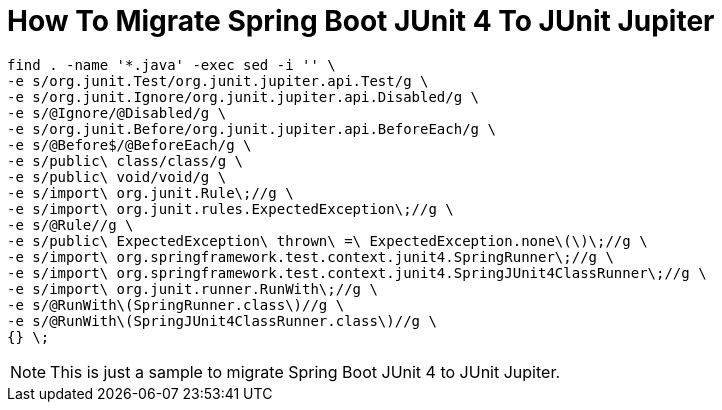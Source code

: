 = How To Migrate Spring Boot JUnit 4 To JUnit Jupiter

```
find . -name '*.java' -exec sed -i '' \
-e s/org.junit.Test/org.junit.jupiter.api.Test/g \
-e s/org.junit.Ignore/org.junit.jupiter.api.Disabled/g \
-e s/@Ignore/@Disabled/g \
-e s/org.junit.Before/org.junit.jupiter.api.BeforeEach/g \
-e s/@Before$/@BeforeEach/g \
-e s/public\ class/class/g \
-e s/public\ void/void/g \
-e s/import\ org.junit.Rule\;//g \
-e s/import\ org.junit.rules.ExpectedException\;//g \
-e s/@Rule//g \
-e s/public\ ExpectedException\ thrown\ =\ ExpectedException.none\(\)\;//g \
-e s/import\ org.springframework.test.context.junit4.SpringRunner\;//g \
-e s/import\ org.springframework.test.context.junit4.SpringJUnit4ClassRunner\;//g \
-e s/import\ org.junit.runner.RunWith\;//g \
-e s/@RunWith\(SpringRunner.class\)//g \
-e s/@RunWith\(SpringJUnit4ClassRunner.class\)//g \
{} \;
```

NOTE: This is just a sample to migrate Spring Boot JUnit 4 to JUnit Jupiter.
